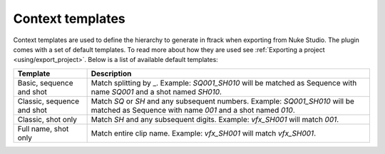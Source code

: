 ..
    :copyright: Copyright (c) 2015 ftrack

.. _using/templates:

*****************
Context templates
*****************

Context templates are used to define the hierarchy to generate in ftrack
when exporting from Nuke Studio. The plugin comes with a set of default
templates. To read more about how they are used see
:ref:`Exporting a project <using/export_project>`. Below is a list of available
default templates:

==========================  ====================
Template                    Description
==========================  ====================
Basic, sequence and shot    Match splitting by _. Example: `SQ001_SH010` will be matched as Sequence with name `SQ001` and a shot named `SH010`.
Classic, sequence and shot  Match `SQ` or `SH` and any subsequent numbers. Example: `SQ001_SH010` will be matched as Sequence with name `001` and a shot named `010`.
Classic, shot only          Match `SH` and any subsequent digits. Example: `vfx_SH001` will match `001`.
Full name, shot only        Match entire clip name. Example: `vfx_SH001` will match `vfx_SH001`.
==========================  ====================

.. seealso::

    :ref:`Adding your own templates <developing/adding_custom_templates>`
